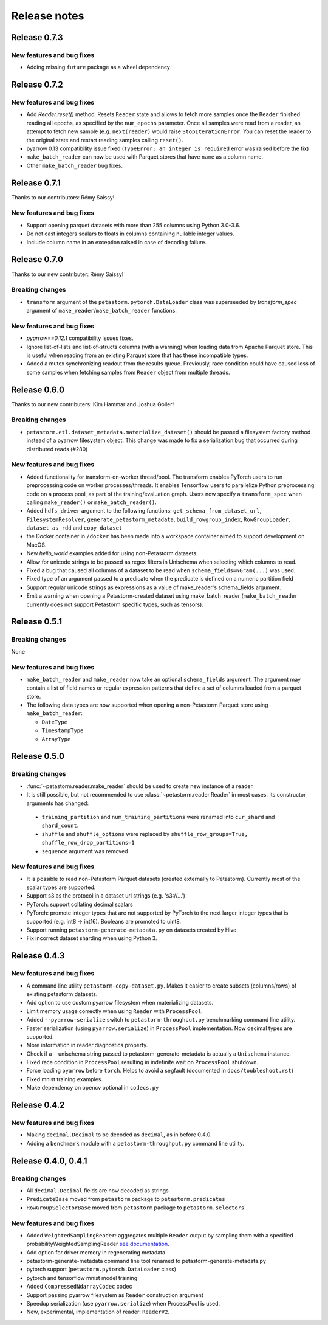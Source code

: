.. inclusion-marker-start-do-not-remove

=============
Release notes
=============

Release 0.7.3
=============
New features and bug fixes
--------------------------
- Adding missing ``future`` package as a wheel dependency


Release 0.7.2
=============


New features and bug fixes
--------------------------
- Add `Reader.reset()` method. Resets ``Reader`` state and allows to fetch more samples once the ``Reader`` finished reading all epochs,
  as specified by the ``num_epochs`` parameter. Once all samples were read from a reader, an attempt to fetch new sample (e.g. ``next(reader)`` would raise
  ``StopIterationError``. You can reset the reader to the original state and restart reading samples
  calling ``reset()``.
- pyarrow 0.13 compatibility issue fixed (``TypeError: an integer is required`` error was raised before the fix)
- ``make_batch_reader`` can now be used with Parquet stores that have ``name`` as a column name.
- Other ``make_batch_reader`` bug fixes.


Release 0.7.1
=============

Thanks to our contributors: Rémy Saissy!

New features and bug fixes
--------------------------
- Support opening parquet datasets with more than 255 columns using Python 3.0-3.6.
- Do not cast integers scalars to floats in columns containing nullable integer values.
- Include column name in an exception raised in case of decoding failure.



Release 0.7.0
=============

Thanks to our new contributer: Rémy Saissy!

Breaking changes
----------------
- ``transform`` argument of the ``petastorm.pytorch.DataLoader`` class was superseeded by `transform_spec` argument of
  ``make_reader``/``make_batch_reader`` functions.

New features and bug fixes
--------------------------
- `pyarrow==0.12.1` compatibility issues fixes.
- Ignore list-of-lists and list-of-structs columns (with a warning) when loading data from Apache Parquet store.
  This is useful when reading from an existing Parquet store that has these incompatible types.
- Added a mutex synchronizing readout from the results queue. Previously, race condition could have caused loss of
  some samples when fetching samples from ``Reader`` object from multiple threads.


Release 0.6.0
=============

Thanks to our new contributers: Kim Hammar and Joshua Goller!

Breaking changes
----------------
- ``petastorm.etl.dataset_metadata.materialize_dataset()`` should be passed a filesystem factory method
  instead of a pyarrow filesystem object. This change was made to fix a serialization bug that occurred during
  distributed reads (#280)

New features and bug fixes
--------------------------
- Added functionality for transform-on-worker thread/pool. The transform enables PyTorch users to run preprocessing
  code on worker processes/threads. It enables Tensorflow users to parallelize Python preprocessing code on
  a process pool, as part of the training/evaluation graph. Users now specify a ``transform_spec`` when calling
  ``make_reader()`` or ``make_batch_reader()``.
- Added ``hdfs_driver`` argument to the following functions: ``get_schema_from_dataset_url``, ``FilesystemResolver``,
  ``generate_petastorm_metadata``, ``build_rowgroup_index``, ``RowGroupLoader``, ``dataset_as_rdd`` and ``copy_dataset``
- the Docker container in ``/docker`` has been made into a workspace container aimed to support development on MacOS.
- New `hello_world` examples added for using non-Petastorm datasets.
- Allow for unicode strings to be passed as regex filters in Unischema when selecting which columns to read.
- Fixed a bug that caused all columns of a dataset to be read when ``schema_fields=NGram(...)`` was used.
- Fixed type of an argument passed to a predicate when the predicate is defined on a numeric partition field
- Support regular unicode strings as expressions as a value of make_reader's schema_fields argument.
- Emit a warning when opening a Petastorm-created dataset using make_batch_reader (``make_batch_reader`` currently
  does not support Petastorm specific types, such as tensors).

Release 0.5.1
=============

Breaking changes
----------------
None

New features and bug fixes
--------------------------
- ``make_batch_reader`` and ``make_reader`` now take an optional ``schema_fields`` argument. The argument may contain
  a list of field names or regular expression patterns that define a set of columns loaded from a parquet store.
- The following data types are now supported when opening a non-Petastorm Parquet store using ``make_batch_reader``:

  - ``DateType``
  - ``TimestampType``
  - ``ArrayType``


Release 0.5.0
=============

Breaking changes
----------------
- :func:`~petastorm.reader.make_reader` should be used to create new instance of a reader.
- It is still possible, but not recommended to use :class:`~petastorm.reader.Reader` in most cases. Its constructor arguments
  has changed:

 - ``training_partition`` and ``num_training_partitions`` were renamed into ``cur_shard`` and ``shard_count``.
 - ``shuffle`` and ``shuffle_options`` were replaced by ``shuffle_row_groups=True, shuffle_row_drop_partitions=1``
 - ``sequence`` argument was removed


New features and bug fixes
--------------------------
- It is possible to read non-Petastorm Parquet datasets (created externally to Petastorm). Currently most of the
  scalar types are supported.
- Support s3 as the protocol in a dataset url strings (e.g. 's3://...')
- PyTorch: support collating decimal scalars
- PyTorch: promote integer types that are not supported by PyTorch to the next larger integer types that is supported
  (e.g. int8 -> int16). Booleans are promoted to uint8.
- Support running ``petastorm-generate-metadata.py`` on datasets created by Hive.
- Fix incorrect dataset sharding when using Python 3.

Release 0.4.3
=============

New features and bug fixes
--------------------------
- A command line utility ``petastorm-copy-dataset.py``. Makes it easier to create subsets (columns/rows) of existing petastorm datasets.
- Add option to use custom pyarrow filesystem when materializing datasets.
- Limit memory usage correctly when using ``Reader`` with ``ProcessPool``.
- Added ``--pyarrow-serialize`` switch to ``petastorm-throughput.py`` benchmarking command line utility.
- Faster serialization (using ``pyarrow.serialize``) in ``ProcessPool`` implementation. Now decimal types are supported.
- More information in reader.diagnostics property.
- Check if a --unischema string passed to petastorm-generate-metadata is actually a ``Unischema`` instance.
- Fixed race condition in ``ProcessPool`` resulting in indefinite wait on ``ProcessPool`` shutdown.
- Force loading ``pyarrow`` before ``torch``. Helps to avoid a segfault (documented in ``docs/toubleshoot.rst``)
- Fixed mnist training examples.
- Make dependency on opencv optional in ``codecs.py``



Release 0.4.2
=============

New features and bug fixes
--------------------------
- Making ``decimal.Decimal`` to be decoded as ``decimal``, as in before 0.4.0.
- Adding a ``benchmark`` module with a ``petastorm-throughput.py`` command line utility.

Release 0.4.0, 0.4.1
====================

Breaking changes
----------------
- All ``decimal.Decimal`` fields are now decoded as strings
- ``PredicateBase`` moved from ``petastorm`` package to ``petastorm.predicates``
- ``RowGroupSelectorBase`` moved from ``petastorm`` package to ``petastorm.selectors``

New features and bug fixes
--------------------------
- Added ``WeightedSamplingReader``: aggregates multiple ``Reader`` output by sampling them with a specified probabilityWeightedSamplingReader `see documentation <https://petastorm.readthedocs.io/en/v0.4.0/reader.html#petastorm.weighted_sampling_reader.WeightedSamplingReader>`_.
- Add option for driver memory in regenerating metadata
- petastorm-generate-metadata command line tool renamed to petastorm-generate-metadata.py
- pytorch support (``petastorm.pytorch.DataLoader`` class)
- pytorch and tensorflow mnist model training
- Added ``CompressedNdarrayCodec`` codec
- Support passing pyarrow filesystem as ``Reader`` construction argument
- Speedup serialization (use ``pyarrow.serialize``) when ProcessPool is used.
- New, experimental, implementation of reader: ``ReaderV2``.
